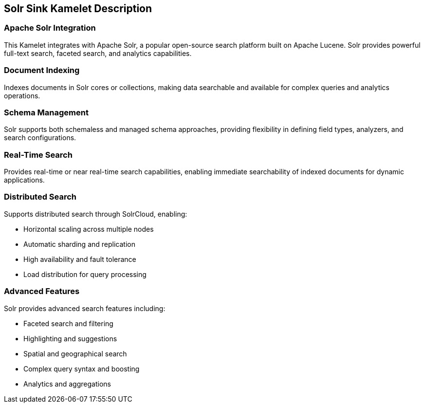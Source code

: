 == Solr Sink Kamelet Description

=== Apache Solr Integration

This Kamelet integrates with Apache Solr, a popular open-source search platform built on Apache Lucene. Solr provides powerful full-text search, faceted search, and analytics capabilities.

=== Document Indexing

Indexes documents in Solr cores or collections, making data searchable and available for complex queries and analytics operations.

=== Schema Management

Solr supports both schemaless and managed schema approaches, providing flexibility in defining field types, analyzers, and search configurations.

=== Real-Time Search

Provides real-time or near real-time search capabilities, enabling immediate searchability of indexed documents for dynamic applications.

=== Distributed Search

Supports distributed search through SolrCloud, enabling:

- Horizontal scaling across multiple nodes
- Automatic sharding and replication
- High availability and fault tolerance
- Load distribution for query processing

=== Advanced Features

Solr provides advanced search features including:

- Faceted search and filtering
- Highlighting and suggestions
- Spatial and geographical search
- Complex query syntax and boosting
- Analytics and aggregations